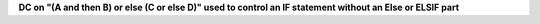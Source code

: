 **DC on "(A and then B) or else (C or else D)" used to control an IF statement without an Else or ELSIF part**
